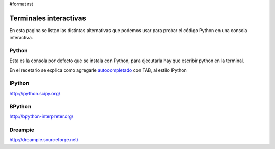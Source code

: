 #format rst

Terminales interactivas
=======================

En esta pagina se listan las distintas alternativas que podemos usar para probar el código Python en una consola interactiva.

Python
------

Esta es la consola por defecto que se instala con Python, para ejecutarla hay que escribir python en la terminal.

En el recetario se explica como agregarle autocompletado_ con TAB, al estilo IPython

IPython
-------

http://ipython.scipy.org/

BPython
-------

http://bpython-interpreter.org/

Dreampie
--------

http://dreampie.sourceforge.net/

.. ############################################################################

.. _autocompletado: ../AutocomplecionEnConsolaInteractiva

